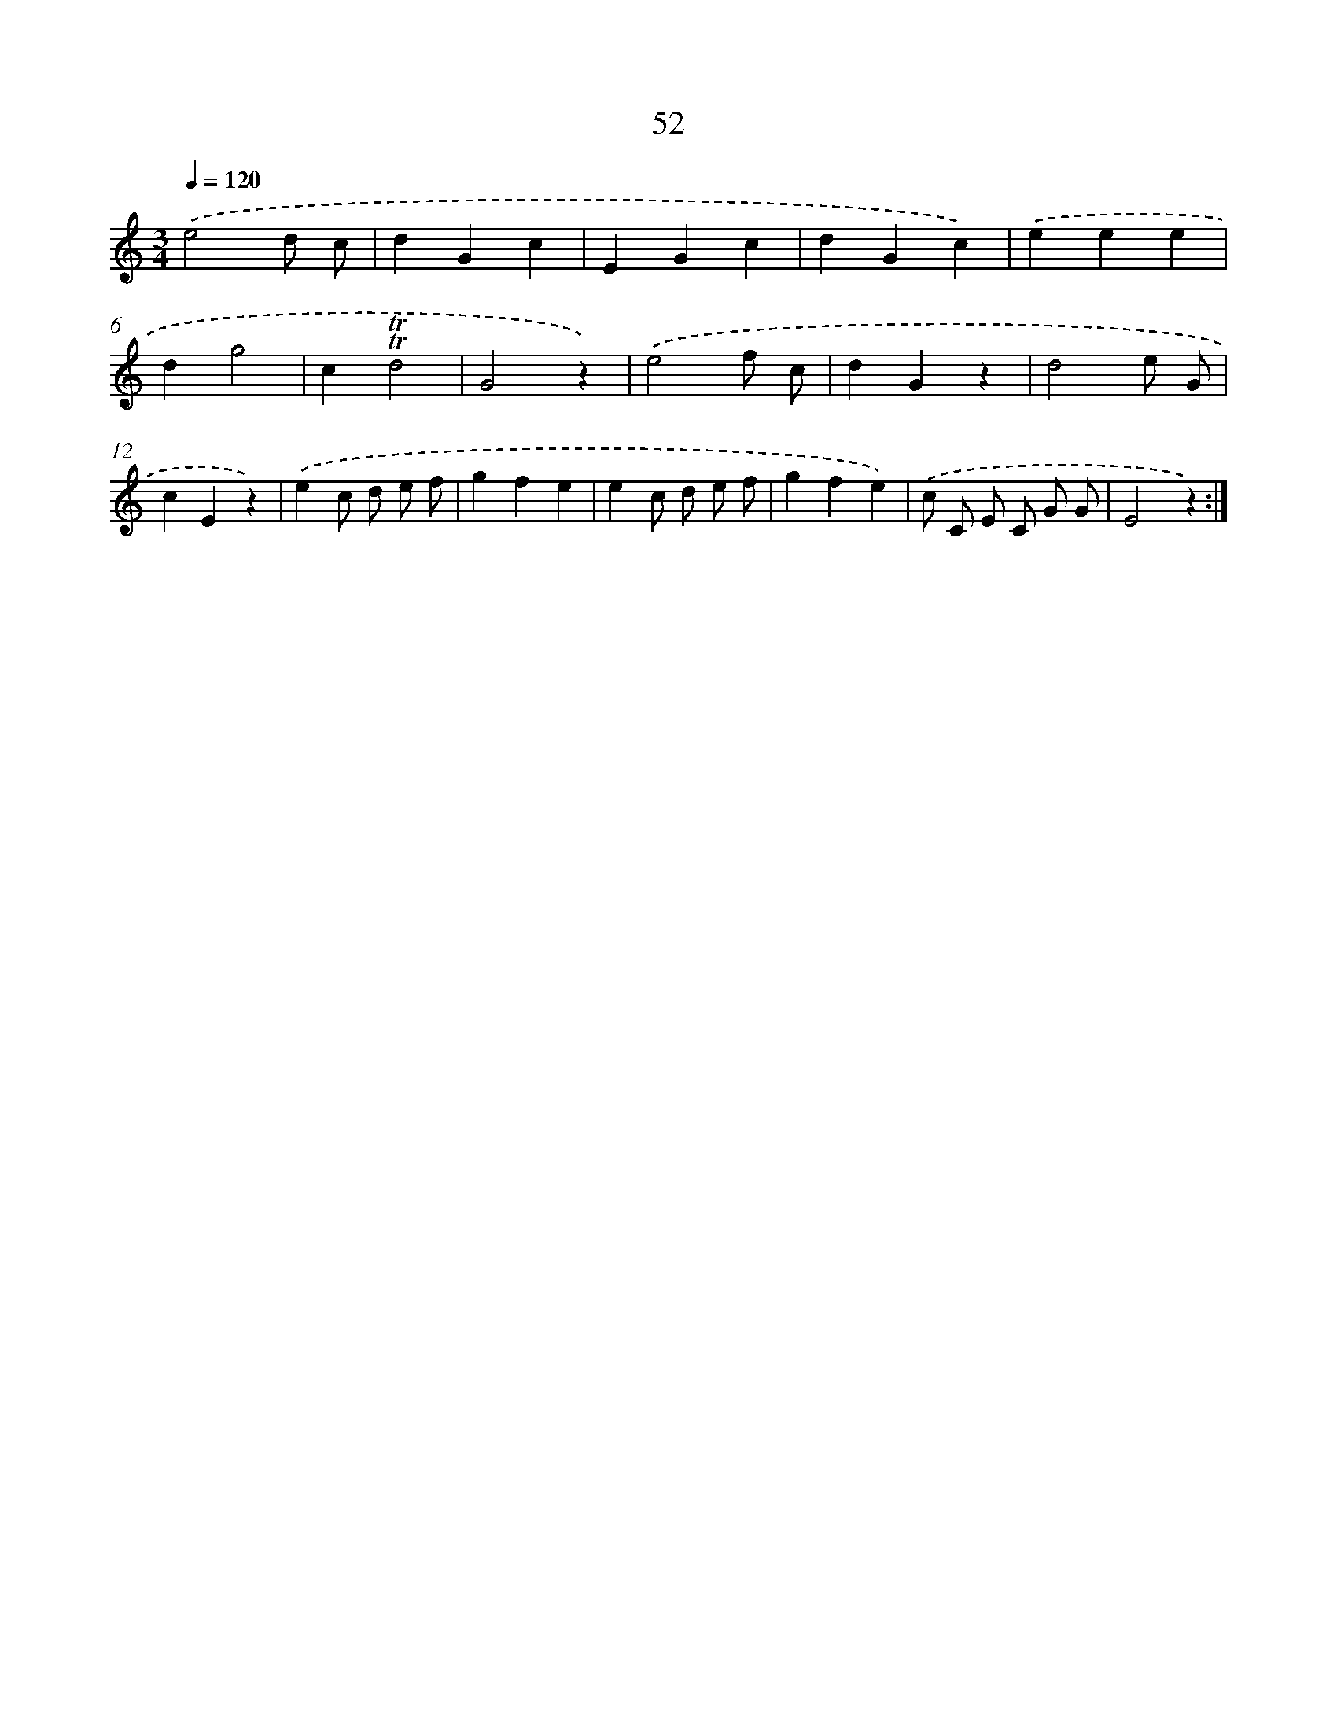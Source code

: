 X: 12683
T: 52
%%abc-version 2.0
%%abcx-abcm2ps-target-version 5.9.1 (29 Sep 2008)
%%abc-creator hum2abc beta
%%abcx-conversion-date 2018/11/01 14:37:27
%%humdrum-veritas 2438283088
%%humdrum-veritas-data 3466330253
%%continueall 1
%%barnumbers 0
L: 1/4
M: 3/4
Q: 1/4=120
K: C clef=treble
.('e2d/ c/ |
dGc |
EGc |
dGc) |
.('eee |
dg2 |
c!trill!!trill!d2 |
G2z) |
.('e2f/ c/ |
dGz |
d2e/ G/ |
cEz) |
.('ec/ d/ e/ f/ |
gfe |
ec/ d/ e/ f/ |
gfe) |
.('c/ C/ E/ C/ G/ G/ |
E2z) :|]
